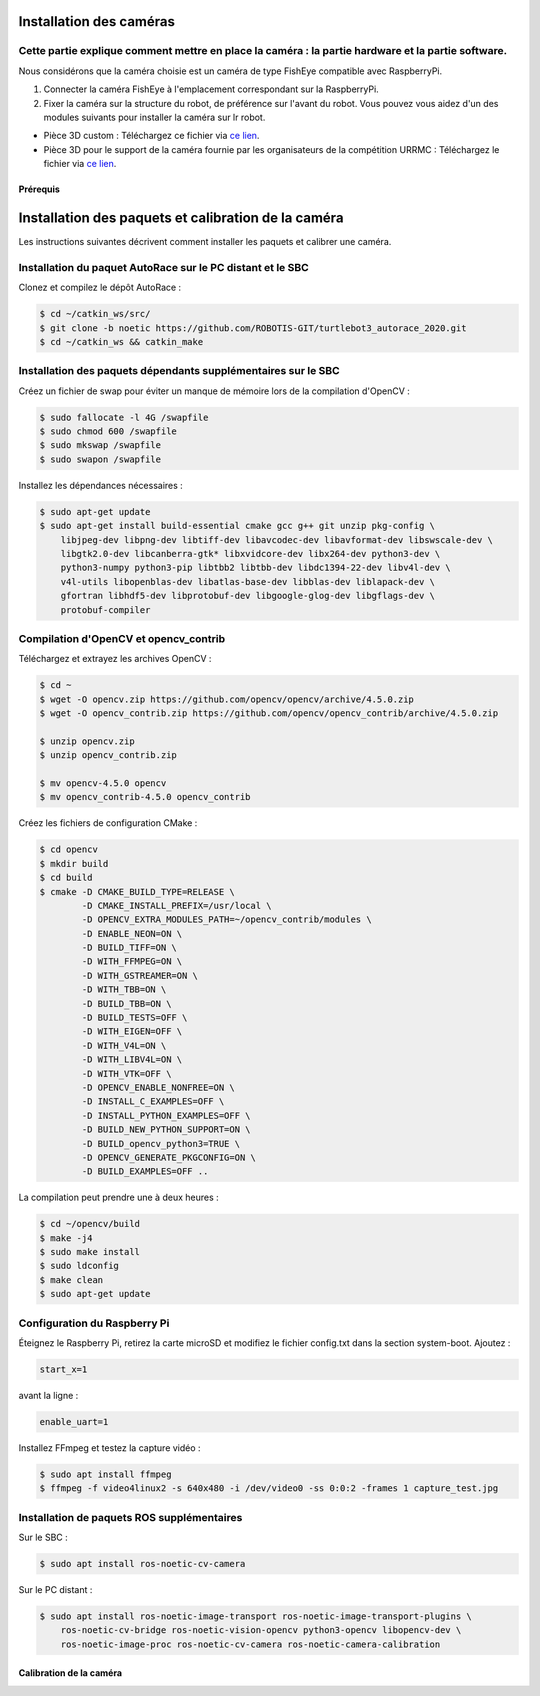 Installation des caméras
========================

Cette partie explique comment mettre en place la caméra : la partie hardware et la partie software.
---------------------------------------------------------------------------------------------------

Nous considérons que la caméra choisie est un caméra de type FishEye compatible avec RaspberryPi.

1. Connecter la caméra FishEye à l'emplacement correspondant sur la RaspberryPi.
2. Fixer la caméra sur la structure du robot, de préférence sur l'avant du robot. Vous pouvez vous aidez d'un des modules suivants pour installer la caméra sur lr robot.

- Pièce 3D custom : 
  Téléchargez ce fichier via `ce lien <https://file.io/YCmzrXh2jZ27>`_.

- Pièce 3D pour le support de la caméra fournie par les organisateurs de la compétition URRMC :
  Téléchargez le fichier via `ce lien <https://file.io/srEicsKNcDTi>`_.


Prérequis
~~~~~~~~~
Installation des paquets et calibration de la caméra
====================================================

Les instructions suivantes décrivent comment installer les paquets et calibrer une caméra.

Installation du paquet AutoRace sur le PC distant et le SBC
----------------------------------------------------------

Clonez et compilez le dépôt AutoRace :

.. code-block:: bash

   $ cd ~/catkin_ws/src/
   $ git clone -b noetic https://github.com/ROBOTIS-GIT/turtlebot3_autorace_2020.git
   $ cd ~/catkin_ws && catkin_make

Installation des paquets dépendants supplémentaires sur le SBC
--------------------------------------------------------------

Créez un fichier de swap pour éviter un manque de mémoire lors de la compilation d'OpenCV :

.. code-block:: bash

   $ sudo fallocate -l 4G /swapfile
   $ sudo chmod 600 /swapfile
   $ sudo mkswap /swapfile
   $ sudo swapon /swapfile

Installez les dépendances nécessaires :

.. code-block:: bash

   $ sudo apt-get update
   $ sudo apt-get install build-essential cmake gcc g++ git unzip pkg-config \
       libjpeg-dev libpng-dev libtiff-dev libavcodec-dev libavformat-dev libswscale-dev \
       libgtk2.0-dev libcanberra-gtk* libxvidcore-dev libx264-dev python3-dev \
       python3-numpy python3-pip libtbb2 libtbb-dev libdc1394-22-dev libv4l-dev \
       v4l-utils libopenblas-dev libatlas-base-dev libblas-dev liblapack-dev \
       gfortran libhdf5-dev libprotobuf-dev libgoogle-glog-dev libgflags-dev \
       protobuf-compiler

Compilation d'OpenCV et opencv_contrib
--------------------------------------

Téléchargez et extrayez les archives OpenCV :

.. code-block:: bash

   $ cd ~
   $ wget -O opencv.zip https://github.com/opencv/opencv/archive/4.5.0.zip
   $ wget -O opencv_contrib.zip https://github.com/opencv/opencv_contrib/archive/4.5.0.zip

   $ unzip opencv.zip
   $ unzip opencv_contrib.zip

   $ mv opencv-4.5.0 opencv
   $ mv opencv_contrib-4.5.0 opencv_contrib

Créez les fichiers de configuration CMake :

.. code-block:: bash

   $ cd opencv
   $ mkdir build
   $ cd build
   $ cmake -D CMAKE_BUILD_TYPE=RELEASE \
           -D CMAKE_INSTALL_PREFIX=/usr/local \
           -D OPENCV_EXTRA_MODULES_PATH=~/opencv_contrib/modules \
           -D ENABLE_NEON=ON \
           -D BUILD_TIFF=ON \
           -D WITH_FFMPEG=ON \
           -D WITH_GSTREAMER=ON \
           -D WITH_TBB=ON \
           -D BUILD_TBB=ON \
           -D BUILD_TESTS=OFF \
           -D WITH_EIGEN=OFF \
           -D WITH_V4L=ON \
           -D WITH_LIBV4L=ON \
           -D WITH_VTK=OFF \
           -D OPENCV_ENABLE_NONFREE=ON \
           -D INSTALL_C_EXAMPLES=OFF \
           -D INSTALL_PYTHON_EXAMPLES=OFF \
           -D BUILD_NEW_PYTHON_SUPPORT=ON \
           -D BUILD_opencv_python3=TRUE \
           -D OPENCV_GENERATE_PKGCONFIG=ON \
           -D BUILD_EXAMPLES=OFF ..

La compilation peut prendre une à deux heures :

.. code-block:: bash

   $ cd ~/opencv/build
   $ make -j4
   $ sudo make install
   $ sudo ldconfig
   $ make clean
   $ sudo apt-get update

Configuration du Raspberry Pi
-----------------------------

Éteignez le Raspberry Pi, retirez la carte microSD et modifiez le fichier config.txt dans la section system-boot. Ajoutez :

.. code-block::

   start_x=1

avant la ligne :

.. code-block::

   enable_uart=1

Installez FFmpeg et testez la capture vidéo :

.. code-block:: bash

   $ sudo apt install ffmpeg
   $ ffmpeg -f video4linux2 -s 640x480 -i /dev/video0 -ss 0:0:2 -frames 1 capture_test.jpg

Installation de paquets ROS supplémentaires
-------------------------------------------

Sur le SBC :

.. code-block:: bash

   $ sudo apt install ros-noetic-cv-camera

Sur le PC distant :

.. code-block:: bash

   $ sudo apt install ros-noetic-image-transport ros-noetic-image-transport-plugins \
       ros-noetic-cv-bridge ros-noetic-vision-opencv python3-opencv libopencv-dev \
       ros-noetic-image-proc ros-noetic-cv-camera ros-noetic-camera-calibration




Calibration de la caméra
~~~~~~~~~~~~~~~~~~~~~~~~





